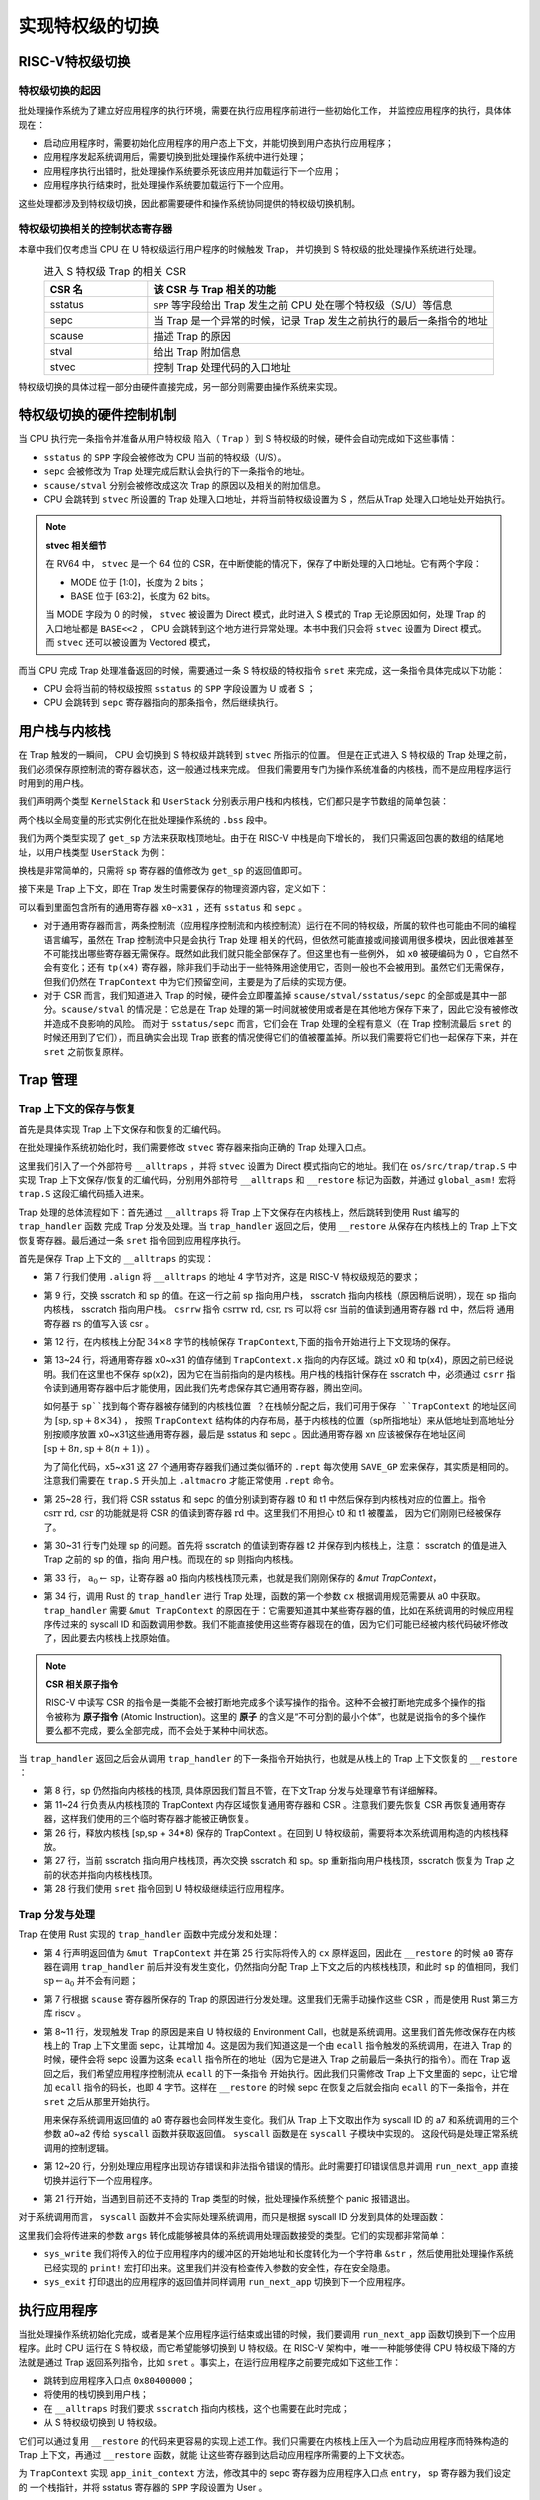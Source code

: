 .. _term-trap-handle:

实现特权级的切换
===========================

RISC-V特权级切换
---------------------------------------

特权级切换的起因
^^^^^^^^^^^^^^^^^^^^^^^^^^^^^^^^^^^^
批处理操作系统为了建立好应用程序的执行环境，需要在执行应用程序前进行一些初始化工作，
并监控应用程序的执行，具体体现在：

- 启动应用程序时，需要初始化应用程序的用户态上下文，并能切换到用户态执行应用程序；
- 应用程序发起系统调用后，需要切换到批处理操作系统中进行处理；
- 应用程序执行出错时，批处理操作系统要杀死该应用并加载运行下一个应用；
- 应用程序执行结束时，批处理操作系统要加载运行下一个应用。

这些处理都涉及到特权级切换，因此都需要硬件和操作系统协同提供的特权级切换机制。


特权级切换相关的控制状态寄存器
^^^^^^^^^^^^^^^^^^^^^^^^^^^^^^^^^^^^^^^

本章中我们仅考虑当 CPU 在 U 特权级运行用户程序的时候触发 Trap，
并切换到 S 特权级的批处理操作系统进行处理。

.. list-table:: 进入 S 特权级 Trap 的相关 CSR
   :header-rows: 1
   :align: center
   :widths: 30 100

   * - CSR 名
     - 该 CSR 与 Trap 相关的功能
   * - sstatus
     - ``SPP`` 等字段给出 Trap 发生之前 CPU 处在哪个特权级（S/U）等信息
   * - sepc
     - 当 Trap 是一个异常的时候，记录 Trap 发生之前执行的最后一条指令的地址
   * - scause
     - 描述 Trap 的原因
   * - stval
     - 给出 Trap 附加信息
   * - stvec
     - 控制 Trap 处理代码的入口地址

特权级切换的具体过程一部分由硬件直接完成，另一部分则需要由操作系统来实现。

.. _trap-hw-mechanism:

特权级切换的硬件控制机制
-------------------------------------

当 CPU 执行完一条指令并准备从用户特权级 陷入（ ``Trap`` ）到 S 特权级的时候，硬件会自动完成如下这些事情：

- ``sstatus`` 的 ``SPP`` 字段会被修改为 CPU 当前的特权级（U/S）。
- ``sepc`` 会被修改为 Trap 处理完成后默认会执行的下一条指令的地址。
- ``scause/stval`` 分别会被修改成这次 Trap 的原因以及相关的附加信息。
- CPU 会跳转到 ``stvec`` 所设置的 Trap 处理入口地址，并将当前特权级设置为 S ，然后从Trap 处理入口地址处开始执行。

.. note::

   **stvec 相关细节**

   在 RV64 中， ``stvec`` 是一个 64 位的 CSR，在中断使能的情况下，保存了中断处理的入口地址。它有两个字段：

   - MODE 位于 [1:0]，长度为 2 bits；
   - BASE 位于 [63:2]，长度为 62 bits。

   当 MODE 字段为 0 的时候， ``stvec`` 被设置为 Direct 模式，此时进入 S 模式的 Trap 无论原因如何，处理 Trap 的入口地址都是 ``BASE<<2``
   ， CPU 会跳转到这个地方进行异常处理。本书中我们只会将 ``stvec`` 设置为 Direct 模式。而 ``stvec`` 还可以被设置为 Vectored 模式，

而当 CPU 完成 Trap 处理准备返回的时候，需要通过一条 S 特权级的特权指令 ``sret`` 来完成，这一条指令具体完成以下功能：

- CPU 会将当前的特权级按照 ``sstatus`` 的 ``SPP`` 字段设置为 U 或者 S ；
- CPU 会跳转到 ``sepc`` 寄存器指向的那条指令，然后继续执行。

用户栈与内核栈
--------------------------------

在 Trap 触发的一瞬间， CPU 会切换到 S 特权级并跳转到 ``stvec`` 所指示的位置。
但是在正式进入 S 特权级的 Trap 处理之前，我们必须保存原控制流的寄存器状态，这一般通过栈来完成。
但我们需要用专门为操作系统准备的内核栈，而不是应用程序运行时用到的用户栈。

我们声明两个类型 ``KernelStack`` 和 ``UserStack`` 分别表示用户栈和内核栈，它们都只是字节数组的简单包装：

.. code-block:: rust
    :linenos:

    // os/src/batch.rs

    #[repr(align(4096))]
    struct KernelStack {
      data: [u8; KERNEL_STACK_SIZE],
    }

    #[repr(align(4096))]
    struct UserStack {
      data: [u8; USER_STACK_SIZE],
    }

    static KERNEL_STACK: KernelStack = KernelStack {
      data: [0; KERNEL_STACK_SIZE],
    };
    static USER_STACK: UserStack = UserStack {
      data: [0; USER_STACK_SIZE],
    };


两个栈以全局变量的形式实例化在批处理操作系统的 ``.bss`` 段中。

我们为两个类型实现了 ``get_sp`` 方法来获取栈顶地址。由于在 RISC-V 中栈是向下增长的，
我们只需返回包裹的数组的结尾地址，以用户栈类型 ``UserStack`` 为例：

.. code-block:: rust
    :linenos:

    impl UserStack {
        fn get_sp(&self) -> usize {
            self.data.as_ptr() as usize + USER_STACK_SIZE
        }
    }

换栈是非常简单的，只需将 ``sp`` 寄存器的值修改为 ``get_sp`` 的返回值即可。

.. _term-trap-context:

接下来是 Trap 上下文，即在 Trap 发生时需要保存的物理资源内容，定义如下：

.. code-block:: rust
    :linenos:

    // os/src/trap/context.rs

    #[repr(C)]
    pub struct TrapContext {
        pub x: [usize; 32],
        pub sstatus: Sstatus,
        pub sepc: usize,
    }

可以看到里面包含所有的通用寄存器 ``x0~x31`` ，还有 ``sstatus`` 和 ``sepc`` 。

- 对于通用寄存器而言，两条控制流（应用程序控制流和内核控制流）运行在不同的特权级，所属的软件也可能由不同的编程语言编写，虽然在 Trap 控制流中只是会执行 Trap 处理
  相关的代码，但依然可能直接或间接调用很多模块，因此很难甚至不可能找出哪些寄存器无需保存。既然如此我们就只能全部保存了。但这里也有一些例外，
  如 ``x0`` 被硬编码为 0 ，它自然不会有变化；还有 ``tp(x4)`` 寄存器，除非我们手动出于一些特殊用途使用它，否则一般也不会被用到。虽然它们无需保存，
  但我们仍然在 ``TrapContext`` 中为它们预留空间，主要是为了后续的实现方便。
- 对于 CSR 而言，我们知道进入 Trap 的时候，硬件会立即覆盖掉 ``scause/stval/sstatus/sepc`` 的全部或是其中一部分。``scause/stval``
  的情况是：它总是在 Trap 处理的第一时间就被使用或者是在其他地方保存下来了，因此它没有被修改并造成不良影响的风险。
  而对于 ``sstatus/sepc`` 而言，它们会在 Trap 处理的全程有意义（在 Trap 控制流最后 ``sret`` 的时候还用到了它们），而且确实会出现
  Trap 嵌套的情况使得它们的值被覆盖掉。所以我们需要将它们也一起保存下来，并在 ``sret`` 之前恢复原样。


Trap 管理
-------------------------------

Trap 上下文的保存与恢复
^^^^^^^^^^^^^^^^^^^^^^^^^^^^^^^^^^^

首先是具体实现 Trap 上下文保存和恢复的汇编代码。

.. _trap-context-save-restore:


在批处理操作系统初始化时，我们需要修改 ``stvec`` 寄存器来指向正确的 Trap 处理入口点。

.. code-block:: rust
    :linenos:

    // os/src/trap/mod.rs

    core::arch::global_asm!(include_str!("trap.S"));

    pub fn init() {
        extern "C" { fn __alltraps(); }
        unsafe {
            stvec::write(__alltraps as usize, TrapMode::Direct);
        }
    }

这里我们引入了一个外部符号 ``__alltraps`` ，并将 ``stvec`` 设置为 Direct 模式指向它的地址。我们在 ``os/src/trap/trap.S``
中实现 Trap 上下文保存/恢复的汇编代码，分别用外部符号 ``__alltraps`` 和 ``__restore`` 标记为函数，并通过 ``global_asm!`` 宏将 ``trap.S`` 这段汇编代码插入进来。

Trap 处理的总体流程如下：首先通过 ``__alltraps`` 将 Trap 上下文保存在内核栈上，然后跳转到使用 Rust 编写的 ``trap_handler`` 函数
完成 Trap 分发及处理。当 ``trap_handler`` 返回之后，使用 ``__restore`` 从保存在内核栈上的 Trap 上下文恢复寄存器。最后通过一条
``sret`` 指令回到应用程序执行。

首先是保存 Trap 上下文的 ``__alltraps`` 的实现：

.. code-block:: riscv
    :linenos:

    # os/src/trap/trap.S

    .macro SAVE_GP n
        sd x\n, \n*8(sp)
    .endm

    .align 2
    __alltraps:
        csrrw sp, sscratch, sp
        # now sp->kernel stack, sscratch->user stack
        # allocate a TrapContext on kernel stack
        addi sp, sp, -34*8
        # save general-purpose registers
        sd x1, 1*8(sp)
        # skip sp(x2), we will save it later
        sd x3, 3*8(sp)
        # skip tp(x4), application does not use it
        # save x5~x31
        .set n, 5
        .rept 27
            SAVE_GP %n
            .set n, n+1
        .endr
        # we can use t0/t1/t2 freely, because they were saved on kernel stack
        csrr t0, sstatus
        csrr t1, sepc
        sd t0, 32*8(sp)
        sd t1, 33*8(sp)
        # read user stack from sscratch and save it on the kernel stack
        csrr t2, sscratch
        sd t2, 2*8(sp)
        # set input argument of trap_handler(cx: &mut TrapContext)
        mv a0, sp
        call trap_handler

- 第 7 行我们使用 ``.align`` 将 ``__alltraps`` 的地址 4 字节对齐，这是 RISC-V 特权级规范的要求；
- 第 9 行，交换 sscratch 和 sp 的值。在这一行之前 sp 指向用户栈， sscratch 指向内核栈（原因稍后说明），现在 sp 指向内核栈， sscratch 指向用户栈。 ``csrrw`` 指令 :math:`\text{csrrw rd, csr, rs}` 可以将 csr 当前的值读到通用寄存器 :math:`\text{rd}` 中，然后将
  通用寄存器 :math:`\text{rs}` 的值写入该 csr 。
- 第 12 行，在内核栈上分配 :math:`34\times 8` 字节的栈帧保存 ``TrapContext``,下面的指令开始进行上下文现场的保存。

- 第 13~24 行，将通用寄存器 x0~x31 的值存储到 ``TrapContext.x`` 指向的内存区域。跳过 x0 和 tp(x4)，原因之前已经说明。我们在这里也不保存 sp(x2)，因为它在当前指向的是内核栈。用户栈的栈指针保存在 sscratch 中，必须通过 ``csrr`` 指令读到通用寄存器中后才能使用，因此我们先考虑保存其它通用寄存器，腾出空间。

  如何基于 ``sp``找到每个寄存器被存储到的内核栈位置 ？在栈帧分配之后，我们可用于保存 ``TrapContext`` 的地址区间为 :math:`[\text{sp},\text{sp}+8\times34)` ，
  按照  ``TrapContext`` 结构体的内存布局，基于内核栈的位置（sp所指地址）来从低地址到高地址分别按顺序放置 x0~x31这些通用寄存器，最后是 sstatus 和 sepc 。因此通用寄存器 xn
  应该被保存在地址区间 :math:`[\text{sp}+8n,\text{sp}+8(n+1))` 。

  为了简化代码，x5~x31 这 27 个通用寄存器我们通过类似循环的 ``.rept`` 每次使用 ``SAVE_GP`` 宏来保存，其实质是相同的。注意我们需要在
  ``trap.S`` 开头加上 ``.altmacro`` 才能正常使用 ``.rept`` 命令。
- 第 25~28 行，我们将 CSR sstatus 和 sepc 的值分别读到寄存器 t0 和 t1 中然后保存到内核栈对应的位置上。指令
  :math:`\text{csrr rd, csr}`  的功能就是将 CSR 的值读到寄存器 :math:`\text{rd}` 中。这里我们不用担心 t0 和 t1 被覆盖，
  因为它们刚刚已经被保存了。
- 第 30~31 行专门处理 sp 的问题。首先将 sscratch 的值读到寄存器 t2 并保存到内核栈上，注意： sscratch 的值是进入 Trap 之前的 sp 的值，指向
  用户栈。而现在的 sp 则指向内核栈。
- 第 33 行， :math:`\text{a}_0\leftarrow\text{sp}`，让寄存器 a0 指向内核栈栈顶元素，也就是我们刚刚保存的 `&mut TrapContext`，
- 第 34 行，调用 Rust 的 ``trap_handler`` 进行 Trap 处理，函数的第一个参数 ``cx`` 根据调用规范需要从 a0 中获取。 ``trap_handler`` 需要 ``&mut TrapContext`` 的原因在于：它需要知道其中某些寄存器的值，比如在系统调用的时候应用程序传过来的 syscall ID 和函数调用参数。我们不能直接使用这些寄存器现在的值，因为它们可能已经被内核代码破坏修改了，因此要去内核栈上找原始值。


.. _term-atomic-instruction:

.. note::

    **CSR 相关原子指令**

    RISC-V 中读写 CSR 的指令是一类能不会被打断地完成多个读写操作的指令。这种不会被打断地完成多个操作的指令被称为 **原子指令** (Atomic Instruction)。这里的 **原子** 的含义是“不可分割的最小个体”，也就是说指令的多个操作要么都不完成，要么全部完成，而不会处于某种中间状态。

当 ``trap_handler`` 返回之后会从调用 ``trap_handler`` 的下一条指令开始执行，也就是从栈上的 Trap 上下文恢复的 ``__restore`` ：

.. _code-restore:

.. code-block:: riscv
    :linenos:

    .macro LOAD_GP n
        ld x\n, \n*8(sp)
    .endm

    __restore:
        # case1: start running app by __restore
        # case2: back to U after handling trap
        mv sp, a0
        # now sp->kernel stack(after allocated), sscratch->user stack
        # restore sstatus/sepc
        ld t0, 32*8(sp)
        ld t1, 33*8(sp)
        ld t2, 2*8(sp)
        csrw sstatus, t0
        csrw sepc, t1
        csrw sscratch, t2
        # restore general-purpuse registers except sp/tp
        ld x1, 1*8(sp)
        ld x3, 3*8(sp)
        .set n, 5
        .rept 27
            LOAD_GP %n
            .set n, n+1
        .endr
        # release TrapContext on kernel stack
        addi sp, sp, 34*8
        # now sp->user stack, sscratch->kernel stack
        csrrw sp, sscratch, sp
        sret

- 第 8 行，sp 仍然指向内核栈的栈顶, 具体原因我们暂且不管，在下文Trap 分发与处理章节有详细解释。
- 第 11~24 行负责从内核栈顶的 TrapContext 内存区域恢复通用寄存器和 CSR 。注意我们要先恢复 CSR 再恢复通用寄存器，这样我们使用的三个临时寄存器才能被正确恢复。
- 第 26 行，释放内核栈 [sp,sp + 34*8) 保存的 TrapContext 。在回到 U 特权级前，需要将本次系统调用构造的内核栈释放。
- 第 27 行，当前 sscratch 指向用户栈栈顶，再次交换 sscratch 和 sp。sp 重新指向用户栈栈顶，sscratch 恢复为 Trap 之前的状态并指向内核栈栈顶。
- 第 28 行我们使用 ``sret`` 指令回到 U 特权级继续运行应用程序。

Trap 分发与处理
^^^^^^^^^^^^^^^^^^^^^^^^^^^^^^^^^^^

Trap 在使用 Rust 实现的 ``trap_handler`` 函数中完成分发和处理：

.. code-block:: rust
    :linenos:

    // os/src/trap/mod.rs

    #[no_mangle]
    pub fn trap_handler(cx: &mut TrapContext) -> &mut TrapContext {
        let scause = scause::read();
        let stval = stval::read();
        match scause.cause() {
            Trap::Exception(Exception::UserEnvCall) => {
                cx.sepc += 4;
                cx.x[10] = syscall(cx.x[17], [cx.x[10], cx.x[11], cx.x[12]]) as usize;
            }
            Trap::Exception(Exception::StoreFault) |
            Trap::Exception(Exception::StorePageFault) => {
                println!("[kernel] PageFault in application, core dumped.");
                run_next_app();
            }
            Trap::Exception(Exception::IllegalInstruction) => {
                println!("[kernel] IllegalInstruction in application, core dumped.");
                run_next_app();
            }
            _ => {
                panic!("Unsupported trap {:?}, stval = {:#x}!", scause.cause(), stval);
            }
        }
        cx
    }

- 第 4 行声明返回值为 ``&mut TrapContext`` 并在第 25 行实际将传入的 ``cx`` 原样返回，因此在 ``__restore`` 的时候 ``a0`` 寄存器在调用
  ``trap_handler`` 前后并没有发生变化，仍然指向分配 Trap 上下文之后的内核栈栈顶，和此时 ``sp`` 的值相同，我们 :math:`\text{sp}\leftarrow\text{a}_0`
  并不会有问题；
- 第 7 行根据 ``scause`` 寄存器所保存的 Trap 的原因进行分发处理。这里我们无需手动操作这些 CSR ，而是使用 Rust 第三方库 riscv 。
- 第 8~11 行，发现触发 Trap 的原因是来自 U 特权级的 Environment Call，也就是系统调用。这里我们首先修改保存在内核栈上的 Trap 上下文里面
  sepc，让其增加 4。这是因为我们知道这是一个由 ``ecall`` 指令触发的系统调用，在进入 Trap 的时候，硬件会将 sepc 设置为这条 ``ecall``
  指令所在的地址（因为它是进入 Trap 之前最后一条执行的指令）。而在 Trap 返回之后，我们希望应用程序控制流从 ``ecall`` 的下一条指令
  开始执行。因此我们只需修改 Trap 上下文里面的 sepc，让它增加 ``ecall`` 指令的码长，也即 4 字节。这样在 ``__restore`` 的时候 sepc
  在恢复之后就会指向 ``ecall`` 的下一条指令，并在 ``sret`` 之后从那里开始执行。

  用来保存系统调用返回值的 a0 寄存器也会同样发生变化。我们从 Trap 上下文取出作为 syscall ID 的 a7 和系统调用的三个参数 a0~a2 传给
  ``syscall`` 函数并获取返回值。 ``syscall`` 函数是在 ``syscall`` 子模块中实现的。 这段代码是处理正常系统调用的控制逻辑。
- 第 12~20 行，分别处理应用程序出现访存错误和非法指令错误的情形。此时需要打印错误信息并调用 ``run_next_app`` 直接切换并运行下一个应用程序。
- 第 21 行开始，当遇到目前还不支持的 Trap 类型的时候，批处理操作系统整个 panic 报错退出。

对于系统调用而言， ``syscall`` 函数并不会实际处理系统调用，而只是根据 syscall ID 分发到具体的处理函数：

.. code-block:: rust
    :linenos:

    // os/src/syscall/mod.rs

    pub fn syscall(syscall_id: usize, args: [usize; 3]) -> isize {
        match syscall_id {
            SYSCALL_WRITE => sys_write(args[0], args[1] as *const u8, args[2]),
            SYSCALL_EXIT => sys_exit(args[0] as i32),
            _ => panic!("Unsupported syscall_id: {}", syscall_id),
        }
    }

这里我们会将传进来的参数 ``args`` 转化成能够被具体的系统调用处理函数接受的类型。它们的实现都非常简单：

.. code-block:: rust
    :linenos:

    // os/src/syscall/fs.rs

    const FD_STDOUT: usize = 1;

    pub fn sys_write(fd: usize, buf: *const u8, len: usize) -> isize {
        match fd {
            FD_STDOUT => {
                let slice = unsafe { core::slice::from_raw_parts(buf, len) };
                let str = core::str::from_utf8(slice).unwrap();
                print!("{}", str);
                len as isize
            },
            _ => {
                panic!("Unsupported fd in sys_write!");
            }
        }
    }

    // os/src/syscall/process.rs

    pub fn sys_exit(xstate: i32) -> ! {
        println!("[kernel] Application exited with code {}", xstate);
        run_next_app()
    }

- ``sys_write`` 我们将传入的位于应用程序内的缓冲区的开始地址和长度转化为一个字符串 ``&str`` ，然后使用批处理操作系统已经实现的 ``print!``
  宏打印出来。这里我们并没有检查传入参数的安全性，存在安全隐患。
- ``sys_exit`` 打印退出的应用程序的返回值并同样调用 ``run_next_app`` 切换到下一个应用程序。

.. _ch2-app-execution:

执行应用程序
-------------------------------------

当批处理操作系统初始化完成，或者是某个应用程序运行结束或出错的时候，我们要调用 ``run_next_app`` 函数切换到下一个应用程序。此时 CPU 运行在
S 特权级，而它希望能够切换到 U 特权级。在 RISC-V 架构中，唯一一种能够使得 CPU 特权级下降的方法就是通过 Trap 返回系列指令，比如
``sret`` 。事实上，在运行应用程序之前要完成如下这些工作：

- 跳转到应用程序入口点 ``0x80400000``；
- 将使用的栈切换到用户栈；
- 在 ``__alltraps`` 时我们要求 ``sscratch`` 指向内核栈，这个也需要在此时完成；
- 从 S 特权级切换到 U 特权级。

它们可以通过复用 ``__restore`` 的代码来更容易的实现上述工作。我们只需要在内核栈上压入一个为启动应用程序而特殊构造的 Trap 上下文，再通过 ``__restore`` 函数，就能
让这些寄存器到达启动应用程序所需要的上下文状态。

.. code-block:: rust
    :linenos:

    // os/src/trap/context.rs

    impl TrapContext {
        pub fn set_sp(&mut self, sp: usize) { self.x[2] = sp; }
        pub fn app_init_context(entry: usize, sp: usize) -> Self {
            let mut sstatus = sstatus::read();
            sstatus.set_spp(SPP::User);
            let mut cx = Self {
                x: [0; 32],
                sstatus,
                sepc: entry,
            };
            cx.set_sp(sp);
            cx
        }
    }

为 ``TrapContext`` 实现 ``app_init_context`` 方法，修改其中的 sepc 寄存器为应用程序入口点 ``entry``， sp 寄存器为我们设定的
一个栈指针，并将 sstatus 寄存器的 ``SPP`` 字段设置为 User 。

在 ``run_next_app`` 函数中我们能够看到：

.. code-block:: rust
    :linenos:

    // os/src/batch.rs

    pub fn run_next_app() -> ! {
        let mut app_manager = APP_MANAGER.exclusive_access();
        let current_app = app_manager.get_current_app();
        unsafe {
            app_manager.load_app(current_app);
        }
        app_manager.move_to_next_app();
        drop(app_manager);
        // before this we have to drop local variables related to resources manually
        // and release the resources
        extern "C" {
            fn __restore(cx_addr: usize);
        }
        unsafe {
            __restore(KERNEL_STACK.push_context(TrapContext::app_init_context(
                APP_BASE_ADDRESS,
                USER_STACK.get_sp(),
            )) as *const _ as usize);
        }
        panic!("Unreachable in batch::run_current_app!");
    }


``__restore`` 所做的事情是在内核栈上压入一个 Trap 上下文，其 ``sepc`` 是应用程序入口地址 ``0x80400000`` ，其 ``sp`` 寄存器指向用户栈，其 ``sstatus``
的 ``SPP`` 字段被设置为 User 。
``push_context`` 的返回值是内核栈压入 Trap 上下文之后的栈顶，它会被作为 ``__restore`` 的参数（
回看 :ref:`__restore 代码 <code-restore>` ，这时我们可以理解为何 ``__restore`` 函数的起始部分会完成
:math:`\text{sp}\leftarrow\text{a}_0` ），这使得在 ``__restore`` 函数中 ``sp`` 仍然可以指向内核栈的栈顶。这之后，就和执行一次普通的
``__restore`` 函数调用一样了。

.. note::

    有兴趣的读者可以思考： sscratch 是何时被设置为内核栈顶的？



..
   马老师发生甚么事了？
   --
   这里要说明目前只考虑从 U Trap 到 S ，而实际上 Trap 的要素就有：Trap 之前在哪个特权级，Trap 在哪个特权级处理。这个对于中断和异常
   都是如此，只不过中断可能跟特权级的关系稍微更紧密一点。毕竟中断的类型都是跟特权级挂钩的。但是对于 Trap 而言有一点是共同的，也就是触发
   Trap 不会导致优先级下降。从中断/异常的代理就可以看出从定义上就不允许代理到更低的优先级。而且代理只能逐级代理，目前我们能操作的只有从
   M 代理到 S，其他代理都基本只出现在指令集拓展或者硬件还不支持。中断的情况是，如果是属于某个特权级的中断，不能在更低的优先级处理。事实上
   这个中断只可能在 CPU 处于不会更高的优先级上收到（否则会被屏蔽），而 Trap 之后优先级不会下降（Trap 代理机制决定），这样就自洽了。
   --
   之前提到异常是说需要执行环境功能的原因与某条指令的执行有关。而 Trap 的定义更加广泛一些，就是在执行某条指令之后发现需要执行环境的功能，
   如果是中断的话 Trap 回来之后默认直接执行下一条指令，如果是异常的话硬件会将 sepc 设置为 Trap 发生之前最后执行的那条指令，而异常发生
   的原因不一定和这条指令的执行有关。应该指出的是，在大多数情况下都是和最后这条指令的执行有关。但在缓存的作用下也会出现那种特别极端的情况。
   --
   然后是 Trap 到 S，就有 S 模式的一些相关 CSR，以及从 U Trap 到 S，硬件会做哪些事情（包括触发异常的一瞬间，以及处理完成调用 sret
   之后）。然后指出从用户的视角来看，如果是 ecall 的话， Trap 回来之后应该从 ecall 的下一条指令开始执行，且执行现场不能发生变化。
   所以就需要将应用执行环境保存在内核栈上（还需要换栈！）。栈存在的原因可能是 Trap handler 是一条新的运行在 S 特权级的执行流，所以
   这个可以理解成跨特权级的执行流切换，确实就复杂一点，要保存的内容也相对多一点。而下一章多任务的任务切换是全程发生在 S 特权级的执行流
   切换，所以会简单一点，保存的通用寄存器大概率更少（少在调用者保存寄存器），从各种意义上都很像函数调用。从不同特权级的角度来解释换栈
   是出于安全性，应用不应该看到 Trap 执行流的栈，这样做完之后，虽然理论上可以访问，但应用不知道内核栈的位置应该也有点麻烦。
   --
   然后是 rust_trap 的处理，尤其是奇妙的参数传递，内部处理逻辑倒是非常简单。
   --
   最后是如何利用 __restore 初始化应用的执行环境，包括如何设置入口点、用户栈以及保证在 U 特权级执行。





